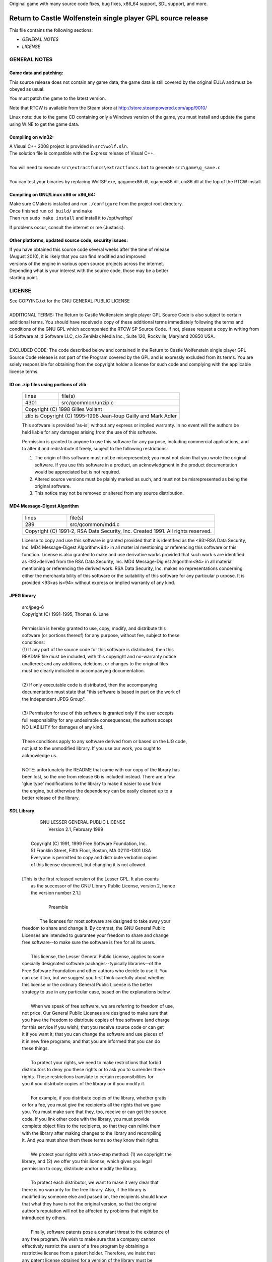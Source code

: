 Original game with many source code fixes, bug fixes, x86_64 support, SDL support, and more.


Return to Castle Wolfenstein single player GPL source release
*************************************************************

This file contains the following sections:

* *GENERAL NOTES*
* *LICENSE*

GENERAL NOTES
=============

Game data and patching:
-----------------------

This source release does not contain any game data, the game data is still
covered by the original EULA and must be obeyed as usual.

You must patch the game to the latest version.

Note that RTCW is available from the Steam store at
http://store.steampowered.com/app/9010/

Linux note: due to the game CD containing only a Windows version of the game,
you must install and update the game using WINE to get the game data.

Compiling on win32:
-------------------

| A Visual C++ 2008 project is provided in ``src\wolf.sln``.
| The solution file is compatible with the Express release of Visual C++.
|
| You will need to execute ``src\extractfuncs\extractfuncs.bat`` to generate ``src\game\g_save.c``
|
| You can test your binaries by replacing WolfSP.exe, qagamex86.dll, cgamex86.dll, uix86.dll at the top of the RTCW install

Compiling on GNU/Linux x86 or x86_64:
---------------------------

| Make sure CMake is installed and run ``./configure`` from the project root directory.
| Once finished run ``cd build/`` and ``make``
| Then run ``sudo make install`` and install it to /opt/wolfsp/

If problems occur, consult the internet or me (Justasic).

Other platforms, updated source code, security issues:
------------------------------------------------------

| If you have obtained this source code several weeks after the time of release
| (August 2010), it is likely that you can find modified and improved
| versions of the engine in various open source projects across the internet.
| Depending what is your interest with the source code, those may be a better
| starting point.


LICENSE
=======

| See COPYING.txt for the GNU GENERAL PUBLIC LICENSE
| 
| ADDITIONAL TERMS:  The Return to Castle Wolfenstein single player GPL Source Code is also subject to certain additional terms. You should have received a copy of these additional terms immediately following the terms and conditions of the GNU GPL which accompanied the RTCW SP Source Code.  If not, please request a copy in writing from id Software at id Software LLC, c/o ZeniMax Media Inc., Suite 120, Rockville, Maryland 20850 USA.
| 
| EXCLUDED CODE:  The code described below and contained in the Return to Castle Wolfenstein single player GPL Source Code release is not part of the Program covered by the GPL and is expressly excluded from its terms.  You are solely responsible for obtaining from the copyright holder a license for such code and complying with the applicable license terms.

IO on .zip files using portions of zlib
---------------------------------------------------------------------------
  +-------+---------------------------------------------------------+
  | lines | file(s)                                                 |
  +-------+---------------------------------------------------------+
  | 4301  | src/qcommon/unzip.c                                     |
  +-------+---------------------------------------------------------+
  | Copyright (C) 1998 Gilles Vollant                               |
  +-----------------------------------------------------------------+
  | zlib is Copyright (C) 1995-1998 Jean-loup Gailly and Mark Adler |
  +-----------------------------------------------------------------+

  This software is provided 'as-is', without any express or implied
  warranty.  In no event will the authors be held liable for any damages
  arising from the use of this software.

  Permission is granted to anyone to use this software for any purpose,
  including commercial applications, and to alter it and redistribute it
  freely, subject to the following restrictions:

  1. The origin of this software must not be misrepresented; you must not
     claim that you wrote the original software. If you use this software
     in a product, an acknowledgment in the product documentation would be
     appreciated but is not required.
  2. Altered source versions must be plainly marked as such, and must not be
     misrepresented as being the original software.
  3. This notice may not be removed or altered from any source distribution.

MD4 Message-Digest Algorithm
--------------------------------------------------------------------------------------
  +-------+--------------------------------------------------------------------------+
  | lines | file(s)                                                                  |
  +-------+--------------------------------------------------------------------------+
  | 289   | src/qcommon/md4.c                                                        |
  +-------+--------------------------------------------------------------------------+
  | Copyright (C) 1991-2, RSA Data Security, Inc. Created 1991. All rights reserved. |
  +----------------------------------------------------------------------------------+

  License to copy and use this software is granted provided that it is identified
  as the <93>RSA Data Security, Inc. MD4 Message-Digest Algorithm<94> in all mater
  ial mentioning or referencing this software or this function.
  License is also granted to make and use derivative works provided that such work
  s are identified as <93>derived from the RSA Data Security, Inc. MD4 Message-Dig
  est Algorithm<94> in all material mentioning or referencing the derived work.
  RSA Data Security, Inc. makes no representations concerning either the merchanta
  bility of this software or the suitability of this software for any particular p
  urpose. It is provided <93>as is<94> without express or implied warranty of any
  kind.

JPEG library
-----------------------------------------------------------------------------
  | src/jpeg-6
  | Copyright (C) 1991-1995, Thomas G. Lane
  | 
  | Permission is hereby granted to use, copy, modify, and distribute this
  | software (or portions thereof) for any purpose, without fee, subject to these
  | conditions:
  | (1) If any part of the source code for this software is distributed, then this
  | README file must be included, with this copyright and no-warranty notice
  | unaltered; and any additions, deletions, or changes to the original files
  | must be clearly indicated in accompanying documentation.
  | 
  | (2) If only executable code is distributed, then the accompanying
  | documentation must state that "this software is based in part on the work of
  | the Independent JPEG Group".
  | 
  | (3) Permission for use of this software is granted only if the user accepts
  | full responsibility for any undesirable consequences; the authors accept
  | NO LIABILITY for damages of any kind.
  | 
  | These conditions apply to any software derived from or based on the IJG code,
  | not just to the unmodified library.  If you use our work, you ought to
  | acknowledge us.
  | 
  | NOTE: unfortunately the README that came with our copy of the library has
  | been lost, so the one from release 6b is included instead. There are a few
  | 'glue type' modifications to the library to make it easier to use from
  | the engine, but otherwise the dependency can be easily cleaned up to a
  | better release of the library.

SDL Library
----------------------------------------------------------------------------------
 |                   GNU LESSER GENERAL PUBLIC LICENSE
 |                        Version 2.1, February 1999
 | 
 |  Copyright (C) 1991, 1999 Free Software Foundation, Inc.
 |  51 Franklin Street, Fifth Floor, Boston, MA  02110-1301  USA
 |  Everyone is permitted to copy and distribute verbatim copies
 |  of this license document, but changing it is not allowed.
 | 
 | [This is the first released version of the Lesser GPL.  It also counts
 |  as the successor of the GNU Library Public License, version 2, hence
 |  the version number 2.1.]
 | 
 |                             Preamble
 | 
 |   The licenses for most software are designed to take away your
 | freedom to share and change it.  By contrast, the GNU General Public
 | Licenses are intended to guarantee your freedom to share and change
 | free software--to make sure the software is free for all its users.
 | 
 |   This license, the Lesser General Public License, applies to some
 | specially designated software packages--typically libraries--of the
 | Free Software Foundation and other authors who decide to use it.  You
 | can use it too, but we suggest you first think carefully about whether
 | this license or the ordinary General Public License is the better
 | strategy to use in any particular case, based on the explanations below.
 | 
 |   When we speak of free software, we are referring to freedom of use,
 | not price.  Our General Public Licenses are designed to make sure that
 | you have the freedom to distribute copies of free software (and charge
 | for this service if you wish); that you receive source code or can get
 | it if you want it; that you can change the software and use pieces of
 | it in new free programs; and that you are informed that you can do
 | these things.
 | 
 |   To protect your rights, we need to make restrictions that forbid
 | distributors to deny you these rights or to ask you to surrender these
 | rights.  These restrictions translate to certain responsibilities for
 | you if you distribute copies of the library or if you modify it.
 | 
 |   For example, if you distribute copies of the library, whether gratis
 | or for a fee, you must give the recipients all the rights that we gave
 | you.  You must make sure that they, too, receive or can get the source
 | code.  If you link other code with the library, you must provide
 | complete object files to the recipients, so that they can relink them
 | with the library after making changes to the library and recompiling
 | it.  And you must show them these terms so they know their rights.
 | 
 |   We protect your rights with a two-step method: (1) we copyright the
 | library, and (2) we offer you this license, which gives you legal
 | permission to copy, distribute and/or modify the library.
 | 
 |   To protect each distributor, we want to make it very clear that
 | there is no warranty for the free library.  Also, if the library is
 | modified by someone else and passed on, the recipients should know
 | that what they have is not the original version, so that the original
 | author's reputation will not be affected by problems that might be
 | introduced by others.
 | 
 |   Finally, software patents pose a constant threat to the existence of
 | any free program.  We wish to make sure that a company cannot
 | effectively restrict the users of a free program by obtaining a
 | restrictive license from a patent holder.  Therefore, we insist that
 | any patent license obtained for a version of the library must be
 | consistent with the full freedom of use specified in this license.
 | 
 |   Most GNU software, including some libraries, is covered by the
 | ordinary GNU General Public License.  This license, the GNU Lesser
 | General Public License, applies to certain designated libraries, and
 | is quite different from the ordinary General Public License.  We use
 | this license for certain libraries in order to permit linking those
 | libraries into non-free programs.
 | 
 |   When a program is linked with a library, whether statically or using
 | a shared library, the combination of the two is legally speaking a
 | combined work, a derivative of the original library.  The ordinary
 | General Public License therefore permits such linking only if the
 | entire combination fits its criteria of freedom.  The Lesser General
 | Public License permits more lax criteria for linking other code with
 | the library.
 | 
 |   We call this license the "Lesser" General Public License because it
 | does Less to protect the user's freedom than the ordinary General
 | Public License.  It also provides other free software developers Less
 | of an advantage over competing non-free programs.  These disadvantages
 | are the reason we use the ordinary General Public License for many
 | libraries.  However, the Lesser license provides advantages in certain
 | special circumstances.
 | 
 |   For example, on rare occasions, there may be a special need to
 | encourage the widest possible use of a certain library, so that it becomes
 | a de-facto standard.  To achieve this, non-free programs must be
 | allowed to use the library.  A more frequent case is that a free
 | library does the same job as widely used non-free libraries.  In this
 | case, there is little to gain by limiting the free library to free
 | software only, so we use the Lesser General Public License.
 | 
 |   In other cases, permission to use a particular library in non-free
 | programs enables a greater number of people to use a large body of
 | free software.  For example, permission to use the GNU C Library in
 | non-free programs enables many more people to use the whole GNU
 | operating system, as well as its variant, the GNU/Linux operating
 | system.
 | 
 |   Although the Lesser General Public License is Less protective of the
 | users' freedom, it does ensure that the user of a program that is
 | linked with the Library has the freedom and the wherewithal to run
 | that program using a modified version of the Library.
 | 
 |   The precise terms and conditions for copying, distribution and
 | modification follow.  Pay close attention to the difference between a
 | "work based on the library" and a "work that uses the library".  The
 | former contains code derived from the library, whereas the latter must
 | be combined with the library in order to run.
 | 
 |                   GNU LESSER GENERAL PUBLIC LICENSE
 |    TERMS AND CONDITIONS FOR COPYING, DISTRIBUTION AND MODIFICATION
 | 
 |   0. This License Agreement applies to any software library or other
 | program which contains a notice placed by the copyright holder or
 | other authorized party saying it may be distributed under the terms of
 | this Lesser General Public License (also called "this License").
 | Each licensee is addressed as "you".
 | 
 |   A "library" means a collection of software functions and/or data
 | prepared so as to be conveniently linked with application programs
 | (which use some of those functions and data) to form executables.
 | 
 |   The "Library", below, refers to any such software library or work
 | which has been distributed under these terms.  A "work based on the
 | Library" means either the Library or any derivative work under
 | copyright law: that is to say, a work containing the Library or a
 | portion of it, either verbatim or with modifications and/or translated
 | straightforwardly into another language.  (Hereinafter, translation is
 | included without limitation in the term "modification".)
 | 
 |   "Source code" for a work means the preferred form of the work for
 | making modifications to it.  For a library, complete source code means
 | all the source code for all modules it contains, plus any associated
 | interface definition files, plus the scripts used to control compilation
 | and installation of the library.
 | 
 |   Activities other than copying, distribution and modification are not
 | covered by this License; they are outside its scope.  The act of
 | running a program using the Library is not restricted, and output from
 | such a program is covered only if its contents constitute a work based
 | on the Library (independent of the use of the Library in a tool for
 | writing it).  Whether that is true depends on what the Library does
 | and what the program that uses the Library does.
 | 
 |   1. You may copy and distribute verbatim copies of the Library's
 | complete source code as you receive it, in any medium, provided that
 | you conspicuously and appropriately publish on each copy an
 | appropriate copyright notice and disclaimer of warranty; keep intact
 | all the notices that refer to this License and to the absence of any
 | warranty; and distribute a copy of this License along with the
 | Library.
 | 
 |   You may charge a fee for the physical act of transferring a copy,
 | and you may at your option offer warranty protection in exchange for a
 | fee.
 | 
 |   2. You may modify your copy or copies of the Library or any portion
 | of it, thus forming a work based on the Library, and copy and
 | distribute such modifications or work under the terms of Section 1
 | above, provided that you also meet all of these conditions:
 | 
 |     a) The modified work must itself be a software library.
 | 
 |     b) You must cause the files modified to carry prominent notices
 |     stating that you changed the files and the date of any change.
 | 
 |     c) You must cause the whole of the work to be licensed at no
 |     charge to all third parties under the terms of this License.
 | 
 |     d) If a facility in the modified Library refers to a function or a
 |     table of data to be supplied by an application program that uses
 |     the facility, other than as an argument passed when the facility
 |     is invoked, then you must make a good faith effort to ensure that,
 |     in the event an application does not supply such function or
 |     table, the facility still operates, and performs whatever part of
 |     its purpose remains meaningful.
 | 
 |     (For example, a function in a library to compute square roots has
 |     a purpose that is entirely well-defined independent of the
 |     application.  Therefore, Subsection 2d requires that any
 |     application-supplied function or table used by this function must
 |     be optional: if the application does not supply it, the square
 |     root function must still compute square roots.)
 | 
 | These requirements apply to the modified work as a whole.  If
 | identifiable sections of that work are not derived from the Library,
 | and can be reasonably considered independent and separate works in
 | themselves, then this License, and its terms, do not apply to those
 | sections when you distribute them as separate works.  But when you
 | distribute the same sections as part of a whole which is a work based
 | on the Library, the distribution of the whole must be on the terms of
 | this License, whose permissions for other licensees extend to the
 | entire whole, and thus to each and every part regardless of who wrote
 | it.
 | 
 | Thus, it is not the intent of this section to claim rights or contest
 | your rights to work written entirely by you; rather, the intent is to
 | exercise the right to control the distribution of derivative or
 | collective works based on the Library.
 | 
 | In addition, mere aggregation of another work not based on the Library
 | with the Library (or with a work based on the Library) on a volume of
 | a storage or distribution medium does not bring the other work under
 | the scope of this License.
 | 
 |   3. You may opt to apply the terms of the ordinary GNU General Public
 | License instead of this License to a given copy of the Library.  To do
 | this, you must alter all the notices that refer to this License, so
 | that they refer to the ordinary GNU General Public License, version 2,
 | instead of to this License.  (If a newer version than version 2 of the
 | ordinary GNU General Public License has appeared, then you can specify
 | that version instead if you wish.)  Do not make any other change in
 | these notices.
 | 
 |   Once this change is made in a given copy, it is irreversible for
 | that copy, so the ordinary GNU General Public License applies to all
 | subsequent copies and derivative works made from that copy.
 | 
 |   This option is useful when you wish to copy part of the code of
 | the Library into a program that is not a library.
 | 
 |   4. You may copy and distribute the Library (or a portion or
 | derivative of it, under Section 2) in object code or executable form
 | under the terms of Sections 1 and 2 above provided that you accompany
 | it with the complete corresponding machine-readable source code, which
 | must be distributed under the terms of Sections 1 and 2 above on a
 | medium customarily used for software interchange.
 | 
 |   If distribution of object code is made by offering access to copy
 | from a designated place, then offering equivalent access to copy the
 | source code from the same place satisfies the requirement to
 | distribute the source code, even though third parties are not
 | compelled to copy the source along with the object code.
 | 
 |   5. A program that contains no derivative of any portion of the
 | Library, but is designed to work with the Library by being compiled or
 | linked with it, is called a "work that uses the Library".  Such a
 | work, in isolation, is not a derivative work of the Library, and
 | therefore falls outside the scope of this License.
 | 
 |   However, linking a "work that uses the Library" with the Library
 | creates an executable that is a derivative of the Library (because it
 | contains portions of the Library), rather than a "work that uses the
 | library".  The executable is therefore covered by this License.
 | Section 6 states terms for distribution of such executables.
 | 
 |   When a "work that uses the Library" uses material from a header file
 | that is part of the Library, the object code for the work may be a
 | derivative work of the Library even though the source code is not.
 | Whether this is true is especially significant if the work can be
 | linked without the Library, or if the work is itself a library.  The
 | threshold for this to be true is not precisely defined by law.
 | 
 |   If such an object file uses only numerical parameters, data
 | structure layouts and accessors, and small macros and small inline
 | functions (ten lines or less in length), then the use of the object
 | file is unrestricted, regardless of whether it is legally a derivative
 | work.  (Executables containing this object code plus portions of the
 | Library will still fall under Section 6.)
 | 
 |   Otherwise, if the work is a derivative of the Library, you may
 | distribute the object code for the work under the terms of Section 6.
 | Any executables containing that work also fall under Section 6,
 | whether or not they are linked directly with the Library itself.
 | 
 |   6. As an exception to the Sections above, you may also combine or
 | link a "work that uses the Library" with the Library to produce a
 | work containing portions of the Library, and distribute that work
 | under terms of your choice, provided that the terms permit
 | modification of the work for the customer's own use and reverse
 | engineering for debugging such modifications.
 | 
 |   You must give prominent notice with each copy of the work that the
 | Library is used in it and that the Library and its use are covered by
 | this License.  You must supply a copy of this License.  If the work
 | during execution displays copyright notices, you must include the
 | copyright notice for the Library among them, as well as a reference
 | directing the user to the copy of this License.  Also, you must do one
 | of these things:
 | 
 |     a) Accompany the work with the complete corresponding
 |     machine-readable source code for the Library including whatever
 |     changes were used in the work (which must be distributed under
 |     Sections 1 and 2 above); and, if the work is an executable linked
 |     with the Library, with the complete machine-readable "work that
 |     uses the Library", as object code and/or source code, so that the
 |     user can modify the Library and then relink to produce a modified
 |     executable containing the modified Library.  (It is understood
 |     that the user who changes the contents of definitions files in the
 |     Library will not necessarily be able to recompile the application
 |     to use the modified definitions.)
 | 
 |     b) Use a suitable shared library mechanism for linking with the
 |     Library.  A suitable mechanism is one that (1) uses at run time a
 |     copy of the library already present on the user's computer system,
 |     rather than copying library functions into the executable, and (2)
 |     will operate properly with a modified version of the library, if
 |     the user installs one, as long as the modified version is
 |     interface-compatible with the version that the work was made with.
 | 
 |     c) Accompany the work with a written offer, valid for at
 |     least three years, to give the same user the materials
 |     specified in Subsection 6a, above, for a charge no more
 |     than the cost of performing this distribution.
 | 
 |     d) If distribution of the work is made by offering access to copy
 |     from a designated place, offer equivalent access to copy the above
 |     specified materials from the same place.
 | 
 |     e) Verify that the user has already received a copy of these
 |     materials or that you have already sent this user a copy.
 | 
 |   For an executable, the required form of the "work that uses the
 | Library" must include any data and utility programs needed for
 | reproducing the executable from it.  However, as a special exception,
 | the materials to be distributed need not include anything that is
 | normally distributed (in either source or binary form) with the major
 | components (compiler, kernel, and so on) of the operating system on
 | which the executable runs, unless that component itself accompanies
 | the executable.
 | 
 |   It may happen that this requirement contradicts the license
 | restrictions of other proprietary libraries that do not normally
 | accompany the operating system.  Such a contradiction means you cannot
 | use both them and the Library together in an executable that you
 | distribute.
 | 
 |   7. You may place library facilities that are a work based on the
 | Library side-by-side in a single library together with other library
 | facilities not covered by this License, and distribute such a combined
 | library, provided that the separate distribution of the work based on
 | the Library and of the other library facilities is otherwise
 | permitted, and provided that you do these two things:
 | 
 |     a) Accompany the combined library with a copy of the same work
 |     based on the Library, uncombined with any other library
 |     facilities.  This must be distributed under the terms of the
 |     Sections above.
 | 
 |     b) Give prominent notice with the combined library of the fact
 |     that part of it is a work based on the Library, and explaining
 |     where to find the accompanying uncombined form of the same work.
 | 
 |   8. You may not copy, modify, sublicense, link with, or distribute
 | the Library except as expressly provided under this License.  Any
 | attempt otherwise to copy, modify, sublicense, link with, or
 | distribute the Library is void, and will automatically terminate your
 | rights under this License.  However, parties who have received copies,
 | or rights, from you under this License will not have their licenses
 | terminated so long as such parties remain in full compliance.
 | 
 |   9. You are not required to accept this License, since you have not
 | signed it.  However, nothing else grants you permission to modify or
 | distribute the Library or its derivative works.  These actions are
 | prohibited by law if you do not accept this License.  Therefore, by
 | modifying or distributing the Library (or any work based on the
 | Library), you indicate your acceptance of this License to do so, and
 | all its terms and conditions for copying, distributing or modifying
 | the Library or works based on it.
 | 
 |   10. Each time you redistribute the Library (or any work based on the
 | Library), the recipient automatically receives a license from the
 | original licensor to copy, distribute, link with or modify the Library
 | subject to these terms and conditions.  You may not impose any further
 | restrictions on the recipients' exercise of the rights granted herein.
 | You are not responsible for enforcing compliance by third parties with
 | this License.
 | 
 |   11. If, as a consequence of a court judgment or allegation of patent
 | infringement or for any other reason (not limited to patent issues),
 | conditions are imposed on you (whether by court order, agreement or
 | otherwise) that contradict the conditions of this License, they do not
 | excuse you from the conditions of this License.  If you cannot
 | distribute so as to satisfy simultaneously your obligations under this
 | License and any other pertinent obligations, then as a consequence you
 | may not distribute the Library at all.  For example, if a patent
 | license would not permit royalty-free redistribution of the Library by
 | all those who receive copies directly or indirectly through you, then
 | the only way you could satisfy both it and this License would be to
 | refrain entirely from distribution of the Library.
 | 
 | If any portion of this section is held invalid or unenforceable under any
 | particular circumstance, the balance of the section is intended to apply,
 | and the section as a whole is intended to apply in other circumstances.
 | 
 | It is not the purpose of this section to induce you to infringe any
 | patents or other property right claims or to contest validity of any
 | such claims; this section has the sole purpose of protecting the
 | integrity of the free software distribution system which is
 | implemented by public license practices.  Many people have made
 | generous contributions to the wide range of software distributed
 | through that system in reliance on consistent application of that
 | system; it is up to the author/donor to decide if he or she is willing
 | to distribute software through any other system and a licensee cannot
 | impose that choice.
 | 
 | This section is intended to make thoroughly clear what is believed to
 | be a consequence of the rest of this License.
 | 
 |   12. If the distribution and/or use of the Library is restricted in
 | certain countries either by patents or by copyrighted interfaces, the
 | original copyright holder who places the Library under this License may add
 | an explicit geographical distribution limitation excluding those countries,
 | so that distribution is permitted only in or among countries not thus
 | excluded.  In such case, this License incorporates the limitation as if
 | written in the body of this License.
 | 
 |   13. The Free Software Foundation may publish revised and/or new
 | versions of the Lesser General Public License from time to time.
 | Such new versions will be similar in spirit to the present version,
 | but may differ in detail to address new problems or concerns.
 | 
 | Each version is given a distinguishing version number.  If the Library
 | specifies a version number of this License which applies to it and
 | "any later version", you have the option of following the terms and
 | conditions either of that version or of any later version published by
 | the Free Software Foundation.  If the Library does not specify a
 | license version number, you may choose any version ever published by
 | the Free Software Foundation.
 | 
 |   14. If you wish to incorporate parts of the Library into other free
 | programs whose distribution conditions are incompatible with these,
 | write to the author to ask for permission.  For software which is
 | copyrighted by the Free Software Foundation, write to the Free
 | Software Foundation; we sometimes make exceptions for this.  Our
 | decision will be guided by the two goals of preserving the free status
 | of all derivatives of our free software and of promoting the sharing
 | and reuse of software generally.
 | 
 |                             NO WARRANTY
 | 
 |   15. BECAUSE THE LIBRARY IS LICENSED FREE OF CHARGE, THERE IS NO
 | WARRANTY FOR THE LIBRARY, TO THE EXTENT PERMITTED BY APPLICABLE LAW.
 | EXCEPT WHEN OTHERWISE STATED IN WRITING THE COPYRIGHT HOLDERS AND/OR
 | OTHER PARTIES PROVIDE THE LIBRARY "AS IS" WITHOUT WARRANTY OF ANY
 | KIND, EITHER EXPRESSED OR IMPLIED, INCLUDING, BUT NOT LIMITED TO, THE
 | IMPLIED WARRANTIES OF MERCHANTABILITY AND FITNESS FOR A PARTICULAR
 | PURPOSE.  THE ENTIRE RISK AS TO THE QUALITY AND PERFORMANCE OF THE
 | LIBRARY IS WITH YOU.  SHOULD THE LIBRARY PROVE DEFECTIVE, YOU ASSUME
 | THE COST OF ALL NECESSARY SERVICING, REPAIR OR CORRECTION.
 | 
 |   16. IN NO EVENT UNLESS REQUIRED BY APPLICABLE LAW OR AGREED TO IN
 | WRITING WILL ANY COPYRIGHT HOLDER, OR ANY OTHER PARTY WHO MAY MODIFY
 | AND/OR REDISTRIBUTE THE LIBRARY AS PERMITTED ABOVE, BE LIABLE TO YOU
 | FOR DAMAGES, INCLUDING ANY GENERAL, SPECIAL, INCIDENTAL OR
 | CONSEQUENTIAL DAMAGES ARISING OUT OF THE USE OR INABILITY TO USE THE
 | LIBRARY (INCLUDING BUT NOT LIMITED TO LOSS OF DATA OR DATA BEING
 | RENDERED INACCURATE OR LOSSES SUSTAINED BY YOU OR THIRD PARTIES OR A
 | FAILURE OF THE LIBRARY TO OPERATE WITH ANY OTHER SOFTWARE), EVEN IF
 | SUCH HOLDER OR OTHER PARTY HAS BEEN ADVISED OF THE POSSIBILITY OF SUCH
 | DAMAGES.
 | 
 |                      END OF TERMS AND CONDITIONS

